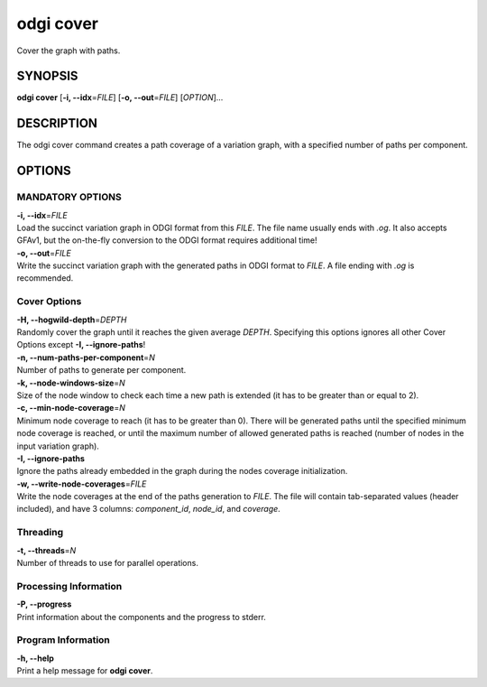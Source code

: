 .. _odgi cover:

#########
odgi cover
#########

Cover the graph with paths.

SYNOPSIS
========

**odgi cover** [**-i, --idx**\ =\ *FILE*] [**-o, --out**\ =\ *FILE*]
[*OPTION*]…

DESCRIPTION
===========

The odgi cover command creates a path coverage of a variation graph, with
a specified number of paths per component.

OPTIONS
=======

MANDATORY OPTIONS
--------------

| **-i, --idx**\ =\ *FILE*
| Load the succinct variation graph in ODGI format from this *FILE*. The file name usually ends with *.og*. It also accepts GFAv1, but the on-the-fly conversion to the ODGI format requires additional time!

| **-o, --out**\ =\ *FILE*
| Write the succinct variation graph with the generated paths in ODGI format to *FILE*. A file ending with *.og* is recommended.

Cover Options
-------------

| **-H, --hogwild-depth**\ =\ *DEPTH*
| Randomly cover the graph until it reaches the given average *DEPTH*. Specifying
  this options ignores all other Cover Options except **-I, --ignore-paths**!

| **-n, --num-paths-per-component**\ =\ *N*
| Number of paths to generate per component.

| **-k, --node-windows-size**\ =\ *N*
| Size of the node window to check each time a new path is extended (it
  has to be greater than or equal to 2).

| **-c, --min-node-coverage**\ =\ *N*
| Minimum node coverage to reach (it has to be greater than 0). There
  will be generated paths until the specified minimum node coverage is
  reached, or until the maximum number of allowed generated paths is
  reached (number of nodes in the input variation graph).

| **-I, --ignore-paths**
| Ignore the paths already embedded in the graph during the nodes
  coverage initialization.

| **-w, --write-node-coverages**\ =\ *FILE*
| Write the node coverages at the end of the paths generation to *FILE*.
  The file will contain tab-separated values (header included), and have
  3 columns: *component_id*, *node_id*, and *coverage*.

Threading
---------

| **-t, --threads**\ =\ *N*
| Number of threads to use for parallel operations.

Processing Information
----------------------

| **-P, --progress**
| Print information about the components and the progress to stderr.

Program Information
-------------------

| **-h, --help**
| Print a help message for **odgi cover**.

..
	EXIT STATUS
	===========
	
	| **0**
	| Success.
	
	| **1**
	| Failure (syntax or usage error; parameter error; file processing
	  failure; unexpected error).
	
	BUGS
	====
	
	Refer to the **odgi** issue tracker at
	https://github.com/pangenome/odgi/issues.
